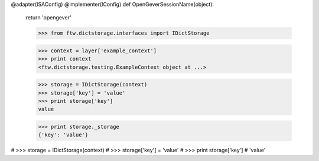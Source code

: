 

@adapter(ISAConfig)
@implementer(IConfig)
def OpenGeverSessionName(object):
    return 'opengever'



    >>> from ftw.dictstorage.interfaces import IDictStorage

    >>> context = layer['example_context']
    >>> print context
    <ftw.dictstorage.testing.ExampleContext object at ...>

    >>> storage = IDictStorage(context)
    >>> storage['key'] = 'value'
    >>> print storage['key']
    value

    >>> print storage._storage
    {'key': 'value'}


#    >>> storage = IDictStorage(context)
#    >>> storage['key'] = 'value'
#    >>> print storage['key']
#    'value'
